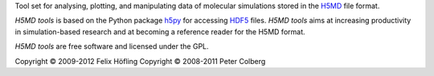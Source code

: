 Tool set for analysing, plotting, and manipulating data of molecular
simulations stored in the `H5MD`_ file format.

*H5MD tools* is based on the Python package `h5py`_ for accessing `HDF5`_
files. *H5MD tools* aims at increasing productivity in simulation-based
research and at becoming a reference reader for the H5MD format.

*H5MD tools* are free software and licensed under the GPL.

Copyright © 2009-2012 Felix Höfling
Copyright © 2008-2011 Peter Colberg

.. _`H5MD`: http://nongnu.org/h5md
.. _`HDF5`: http://www.hdfgroup.org/HDF5
.. _`h5py`: http://alfven.org/wp/hdf5-for-python

